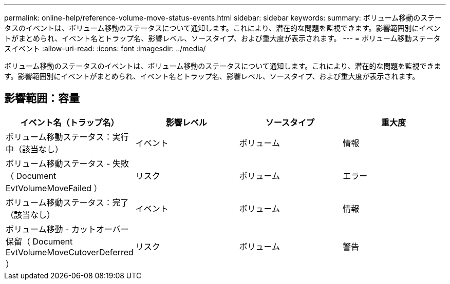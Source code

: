 ---
permalink: online-help/reference-volume-move-status-events.html 
sidebar: sidebar 
keywords:  
summary: ボリューム移動のステータスのイベントは、ボリューム移動のステータスについて通知します。これにより、潜在的な問題を監視できます。影響範囲別にイベントがまとめられ、イベント名とトラップ名、影響レベル、ソースタイプ、および重大度が表示されます。 
---
= ボリューム移動ステータスイベント
:allow-uri-read: 
:icons: font
:imagesdir: ../media/


[role="lead"]
ボリューム移動のステータスのイベントは、ボリューム移動のステータスについて通知します。これにより、潜在的な問題を監視できます。影響範囲別にイベントがまとめられ、イベント名とトラップ名、影響レベル、ソースタイプ、および重大度が表示されます。



== 影響範囲：容量

|===
| イベント名（トラップ名） | 影響レベル | ソースタイプ | 重大度 


 a| 
ボリューム移動ステータス：実行中（該当なし）
 a| 
イベント
 a| 
ボリューム
 a| 
情報



 a| 
ボリューム移動ステータス - 失敗（ Document EvtVolumeMoveFailed ）
 a| 
リスク
 a| 
ボリューム
 a| 
エラー



 a| 
ボリューム移動ステータス：完了（該当なし）
 a| 
イベント
 a| 
ボリューム
 a| 
情報



 a| 
ボリューム移動 - カットオーバー保留（ Document EvtVolumeMoveCutoverDeferred ）
 a| 
リスク
 a| 
ボリューム
 a| 
警告

|===